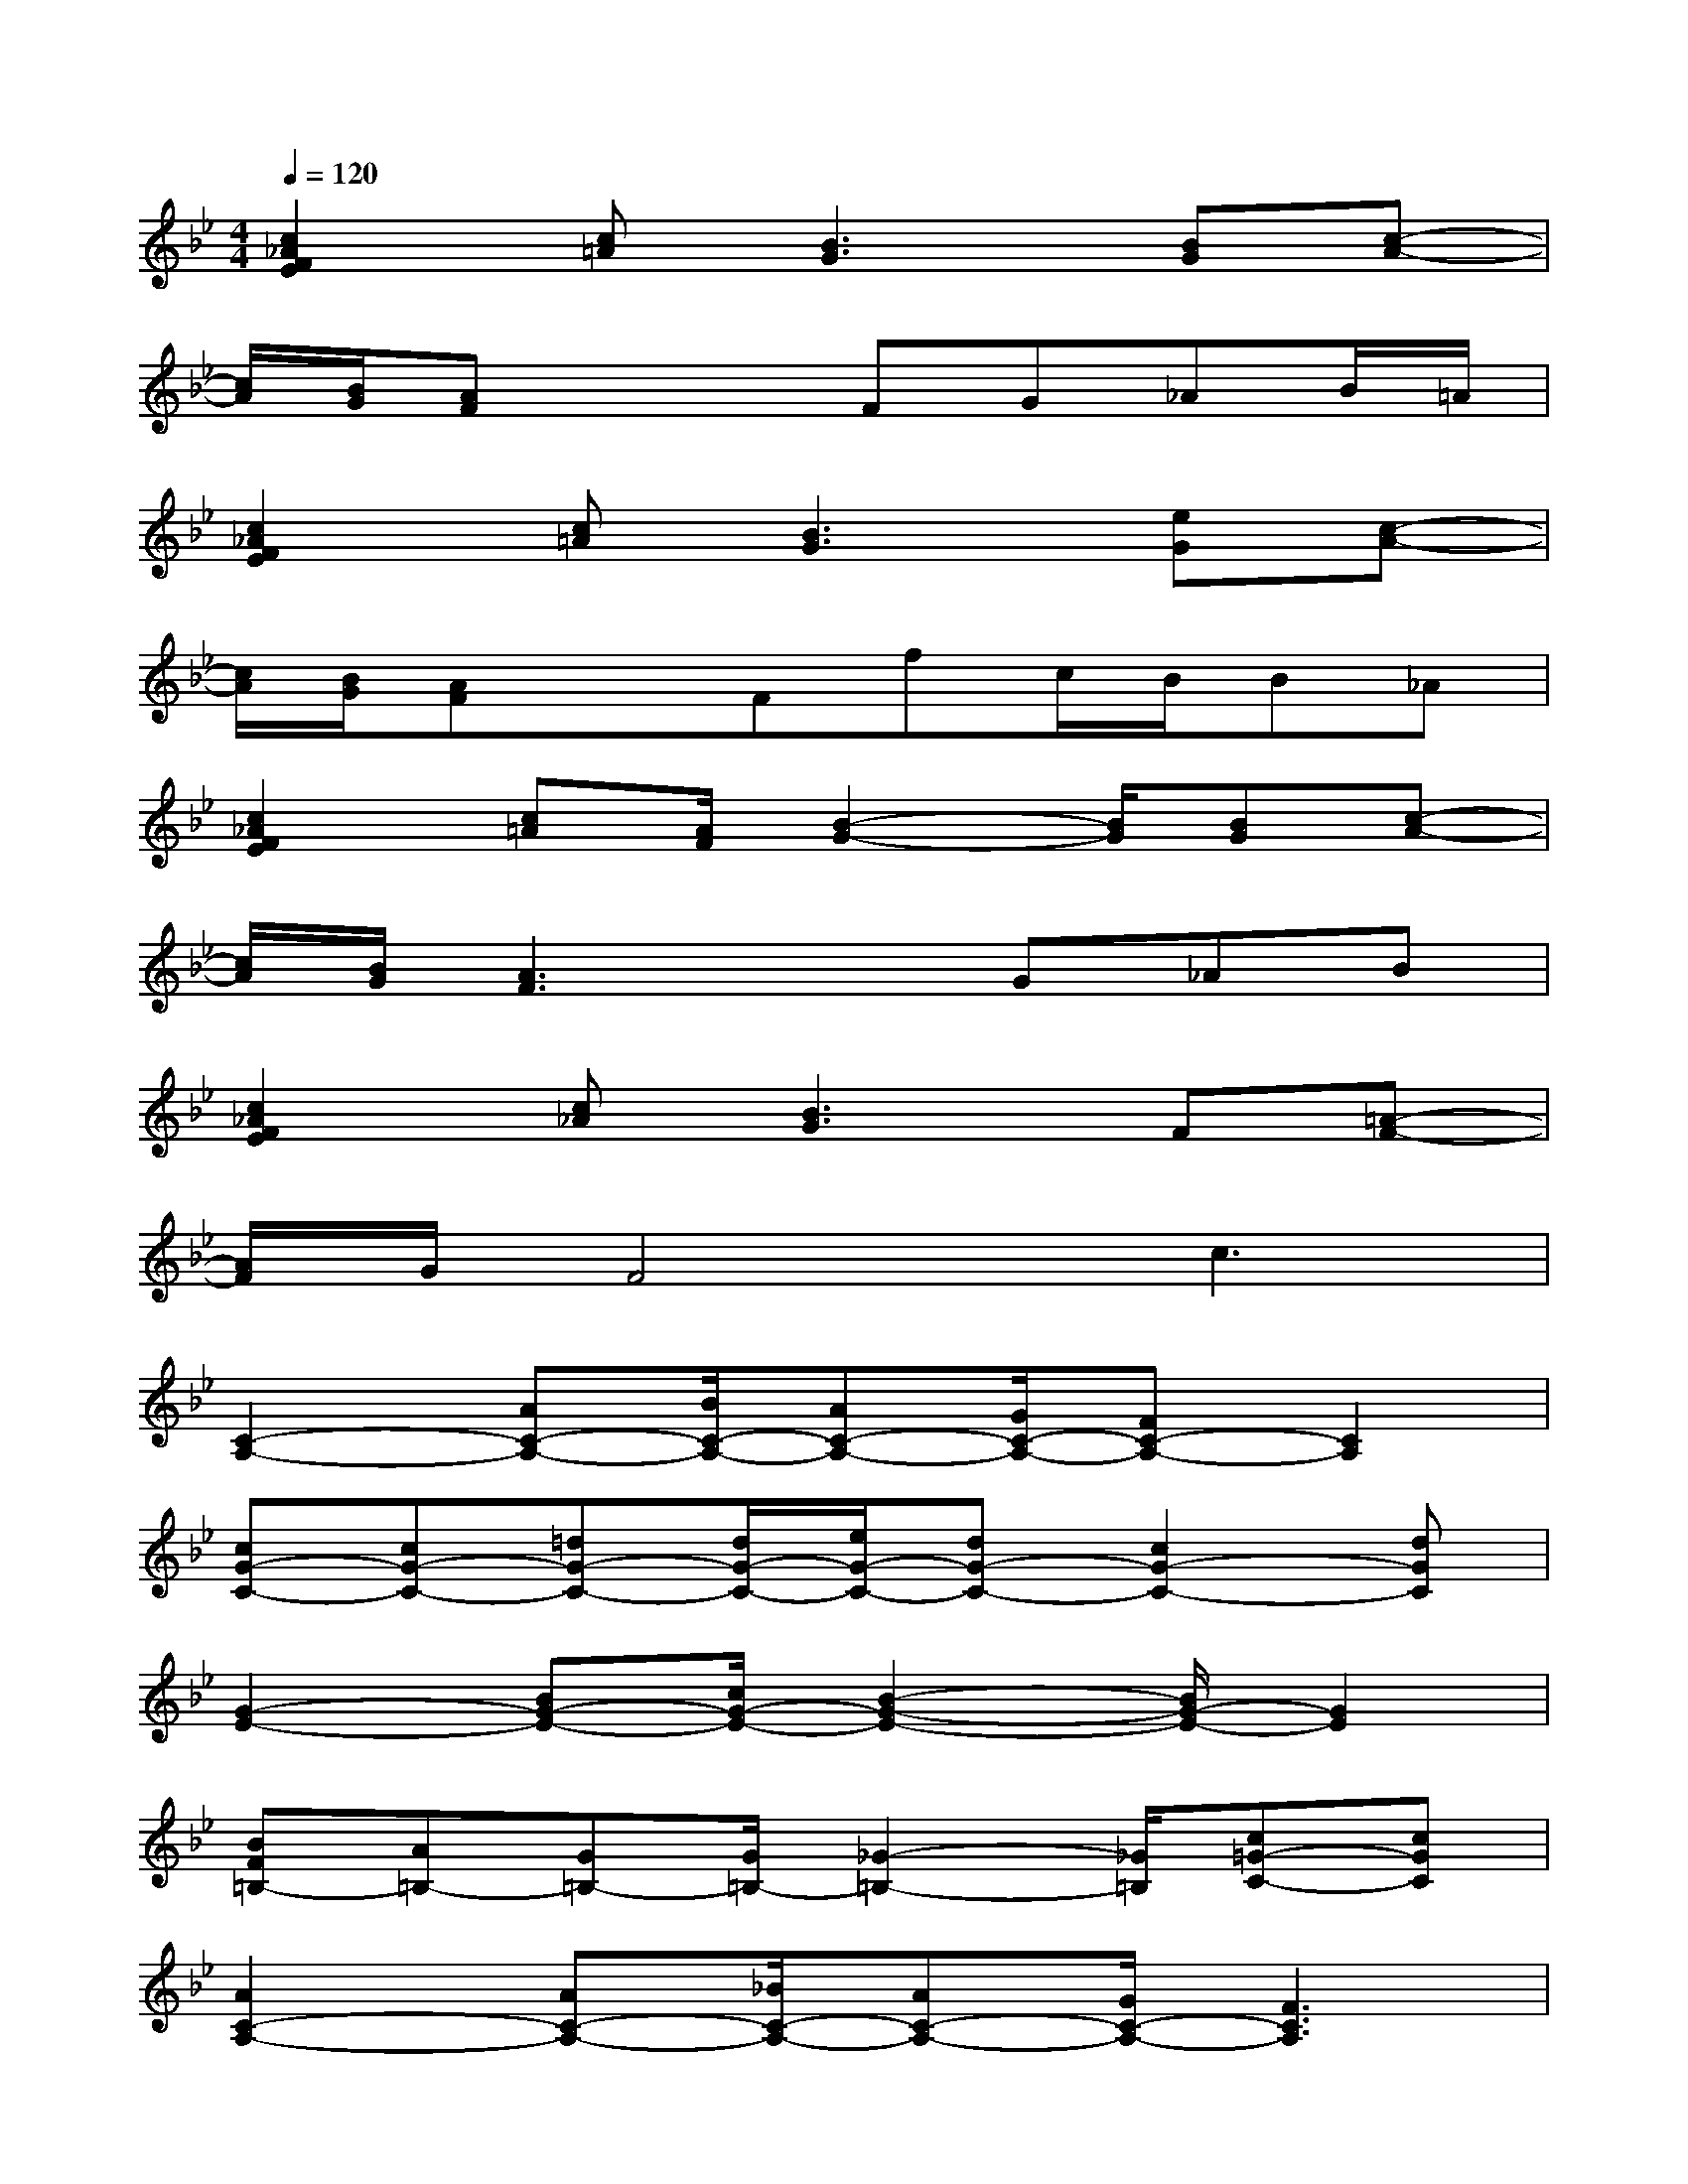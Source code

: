 X:1
T:
M:4/4
L:1/8
Q:1/4=120
K:Bb%2flats
V:1
[c2_A2F2E2][c=A][B3G3][BG][c-A-]|
[c/2A/2][B/2G/2][AF]x2FG_AB/2=A/2|
[c2_A2F2E2][c=A][B3G3][eG][c-A-]|
[c/2A/2][B/2G/2][AF]xFfc/2B/2B_A|
[c2_A2F2E2][c=A][A/2F/2][B2-G2-][B/2G/2][BG][c-A-]|
[c/2A/2][B/2G/2][A3F3]xG_AB|
[c2_A2F2E2][c_A][B3G3]F[=A-F-]|
[A/2F/2]G/2F4c3|
[C2-A,2-][AC-A,-][B/2C/2-A,/2-][AC-A,-][G/2C/2-A,/2-][FC-A,-][C2A,2]|
[cG-C-][cG-C-][=dG-C-][d/2G/2-C/2-][e/2G/2-C/2-][dG-C-][c2G2-C2-][dGC]|
[G2-E2-][BG-E-][c/2G/2-E/2-][B2-G2-E2-][B/2G/2-E/2-][G2E2]|
[BF=B,-][A=B,-][G=B,-][G/2=B,/2-][_G2-=B,2-][_G/2=B,/2][c=G-C-][cGC]|
[A2C2-A,2-][AC-A,-][_B/2C/2-A,/2-][AC-A,-][G/2C/2-A,/2-][F3C3A,3]|
[cG-C-][cG-C-][dG-C-][d/2G/2-C/2-][e/2G/2-C/2-][dG-C-][c2G2-C2-][dGC]|
[G2-E2-][BG-E-][c/2G/2-E/2-][c/2G/2-E/2-][_d/2G/2-E/2-][c/2G/2-E/2-][B3G3E3]|
[BF=B,-][A=B,-][G=B,-][G/2=B,/2-][_G/2=B,/2-][_B=B,-][A=B,-][=G=B,-][F-=B,-]